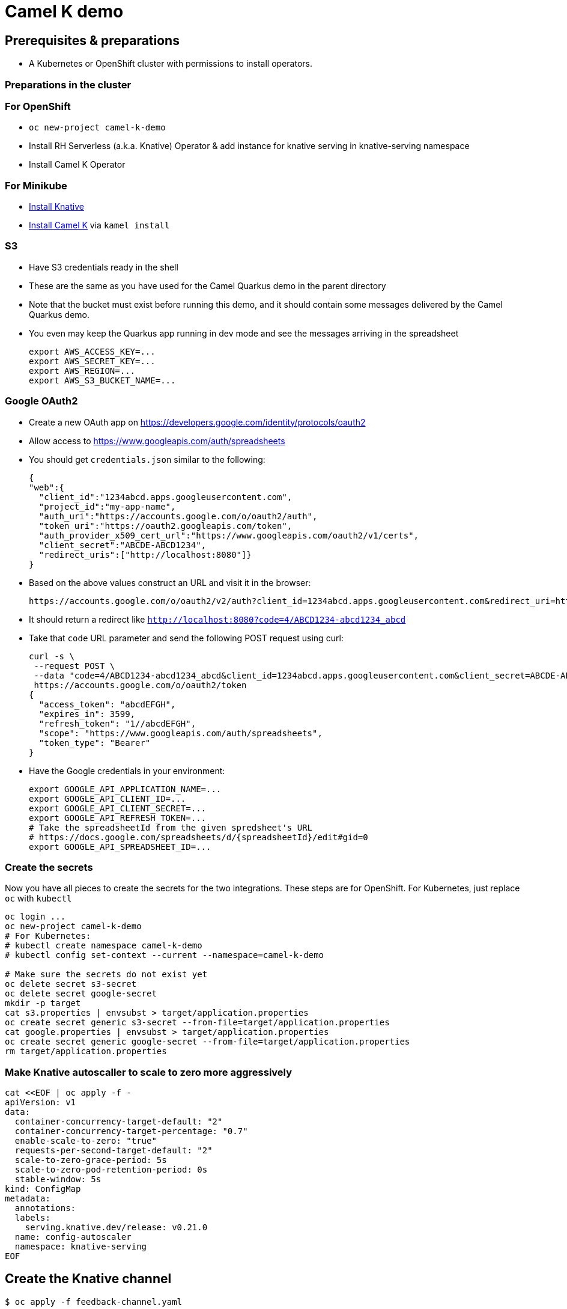 = Camel K demo

== Prerequisites & preparations

* A Kubernetes or OpenShift cluster with permissions to install operators.

=== Preparations in the cluster

=== For OpenShift

* `oc new-project camel-k-demo`
* Install RH Serverless (a.k.a. Knative) Operator & add instance for knative serving in knative-serving namespace
* Install Camel K Operator

=== For Minikube

* https://redhat-developer-demos.github.io/knative-tutorial/knative-tutorial/setup/minikube.html[Install Knative]
* https://camel.apache.org/camel-k/latest/installation/installation.html[Install Camel K] via `kamel install`

=== S3

* Have S3 credentials ready in the shell
* These are the same as you have used for the Camel Quarkus demo in the parent directory
* Note that the bucket must exist before running this demo, and it should contain some messages delivered by
  the Camel Quarkus demo.
* You even may keep the Quarkus app running in dev mode and see the messages arriving in the spreadsheet
+
[source,shell]
----
export AWS_ACCESS_KEY=...
export AWS_SECRET_KEY=...
export AWS_REGION=...
export AWS_S3_BUCKET_NAME=...
----

=== Google OAuth2

* Create a new OAuth app on https://developers.google.com/identity/protocols/oauth2
* Allow access to https://www.googleapis.com/auth/spreadsheets
* You should get `credentials.json` similar to the following:
+
[source,json]
----
{
"web":{
  "client_id":"1234abcd.apps.googleusercontent.com",
  "project_id":"my-app-name",
  "auth_uri":"https://accounts.google.com/o/oauth2/auth",
  "token_uri":"https://oauth2.googleapis.com/token",
  "auth_provider_x509_cert_url":"https://www.googleapis.com/oauth2/v1/certs",
  "client_secret":"ABCDE-ABCD1234",
  "redirect_uris":["http://localhost:8080"]}
}
----
+
* Based on the above values construct an URL and visit it in the browser:
+
[source,shell]
----
https://accounts.google.com/o/oauth2/v2/auth?client_id=1234abcd.apps.googleusercontent.com&redirect_uri=http://localhost:8080&scope=https://www.googleapis.com/auth/spreadsheets&response_type=code&prompt=consent&access_type=offline
----
+
* It should return a redirect like `http://localhost:8080?code=4/ABCD1234-abcd1234_abcd`
* Take that `code` URL parameter and send the following POST request using curl:
+
[source,shell]
----
curl -s \
 --request POST \
 --data "code=4/ABCD1234-abcd1234_abcd&client_id=1234abcd.apps.googleusercontent.com&client_secret=ABCDE-ABCD1234&redirect_uri=http://localhost:8080&grant_type=authorization_code" \
 https://accounts.google.com/o/oauth2/token
{
  "access_token": "abcdEFGH",
  "expires_in": 3599,
  "refresh_token": "1//abcdEFGH",
  "scope": "https://www.googleapis.com/auth/spreadsheets",
  "token_type": "Bearer"
}
----
* Have the Google credentials in your environment:
+
[source,shell]
----
export GOOGLE_API_APPLICATION_NAME=...
export GOOGLE_API_CLIENT_ID=...
export GOOGLE_API_CLIENT_SECRET=...
export GOOGLE_API_REFRESH_TOKEN=...
# Take the spreadsheetId from the given spredsheet's URL
# https://docs.google.com/spreadsheets/d/{spreadsheetId}/edit#gid=0
export GOOGLE_API_SPREADSHEET_ID=...
----

=== Create the secrets

Now you have all pieces to create the secrets for the two integrations.
These steps are for OpenShift.
For Kubernetes, just replace `oc` with `kubectl`

[source,shell]
----
oc login ...
oc new-project camel-k-demo
# For Kubernetes:
# kubectl create namespace camel-k-demo
# kubectl config set-context --current --namespace=camel-k-demo

# Make sure the secrets do not exist yet
oc delete secret s3-secret
oc delete secret google-secret
mkdir -p target
cat s3.properties | envsubst > target/application.properties
oc create secret generic s3-secret --from-file=target/application.properties
cat google.properties | envsubst > target/application.properties
oc create secret generic google-secret --from-file=target/application.properties
rm target/application.properties
----

=== Make Knative autoscaller to scale to zero more aggressively

[source,shell]
----
cat <<EOF | oc apply -f -
apiVersion: v1
data:
  container-concurrency-target-default: "2"
  container-concurrency-target-percentage: "0.7"
  enable-scale-to-zero: "true"
  requests-per-second-target-default: "2"
  scale-to-zero-grace-period: 5s
  scale-to-zero-pod-retention-period: 0s
  stable-window: 5s
kind: ConfigMap
metadata:
  annotations:
  labels:
    serving.knative.dev/release: v0.21.0
  name: config-autoscaler
  namespace: knative-serving
EOF
----

== Create the Knative channel

----
$ oc apply -f feedback-channel.yaml
----

== Deploy the routes

[source,shell]
----
$ ls
google.properties  KnativeToSheets.groovy  README.adoc  s3.properties  S3ToKnative.groovy
$ kamel run KnativeToSheets.groovy
$ kamel run S3ToKnative.groovy
# Watch the output of the operator as the containers are being built
# When both integrations are ready, send some messages via Telegram
# and see them appearing in your Google Sheet
----
